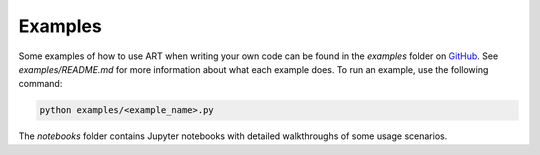 Examples
========

Some examples of how to use ART when writing your own code can be found in the `examples` folder on `GitHub`_.
See `examples/README.md` for more information about what each example does. To run an example, use the following command:

.. code-block:: bash

   python examples/<example_name>.py

The `notebooks` folder contains Jupyter notebooks with detailed walkthroughs of some usage scenarios.


.. _GitHub: https://github.com/IBM/adversarial-robustness-toolbox
